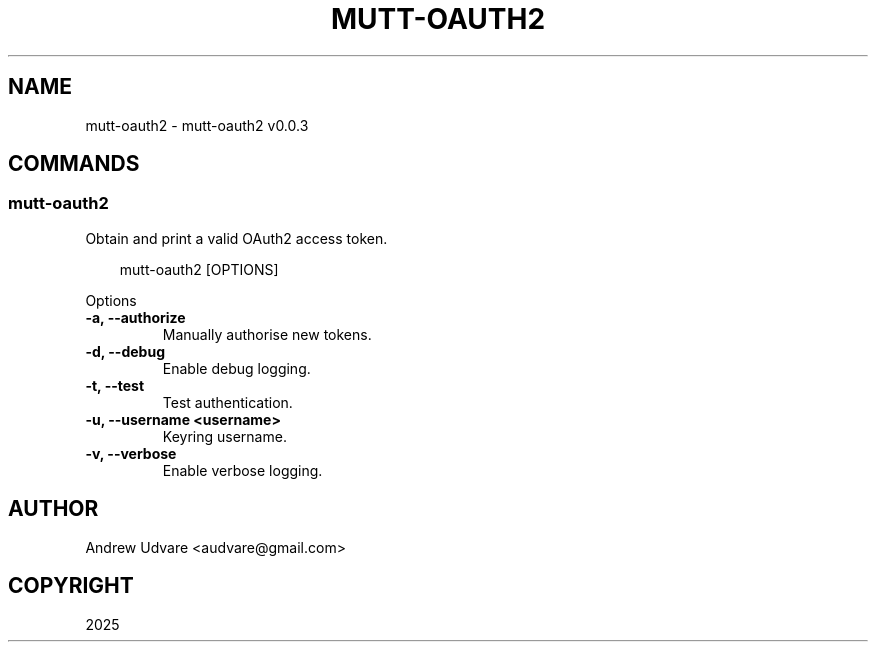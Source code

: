 .\" Man page generated from reStructuredText.
.
.
.nr rst2man-indent-level 0
.
.de1 rstReportMargin
\\$1 \\n[an-margin]
level \\n[rst2man-indent-level]
level margin: \\n[rst2man-indent\\n[rst2man-indent-level]]
-
\\n[rst2man-indent0]
\\n[rst2man-indent1]
\\n[rst2man-indent2]
..
.de1 INDENT
.\" .rstReportMargin pre:
. RS \\$1
. nr rst2man-indent\\n[rst2man-indent-level] \\n[an-margin]
. nr rst2man-indent-level +1
.\" .rstReportMargin post:
..
.de UNINDENT
. RE
.\" indent \\n[an-margin]
.\" old: \\n[rst2man-indent\\n[rst2man-indent-level]]
.nr rst2man-indent-level -1
.\" new: \\n[rst2man-indent\\n[rst2man-indent-level]]
.in \\n[rst2man-indent\\n[rst2man-indent-level]]u
..
.TH "MUTT-OAUTH2" "1" "Apr 13, 2025" "0.0.3" "mutt-oauth2"
.SH NAME
mutt-oauth2 \- mutt-oauth2 v0.0.3
.SH COMMANDS
.SS mutt\-oauth2
.sp
Obtain and print a valid OAuth2 access token.
.INDENT 0.0
.INDENT 3.5
.sp
.EX
mutt\-oauth2 [OPTIONS]
.EE
.UNINDENT
.UNINDENT
.sp
Options
.INDENT 0.0
.TP
.B \-a, \-\-authorize
Manually authorise new tokens.
.UNINDENT
.INDENT 0.0
.TP
.B \-d, \-\-debug
Enable debug logging.
.UNINDENT
.INDENT 0.0
.TP
.B \-t, \-\-test
Test authentication.
.UNINDENT
.INDENT 0.0
.TP
.B \-u, \-\-username <username>
Keyring username.
.UNINDENT
.INDENT 0.0
.TP
.B \-v, \-\-verbose
Enable verbose logging.
.UNINDENT
.SH AUTHOR
Andrew Udvare <audvare@gmail.com>
.SH COPYRIGHT
2025
.\" Generated by docutils manpage writer.
.
